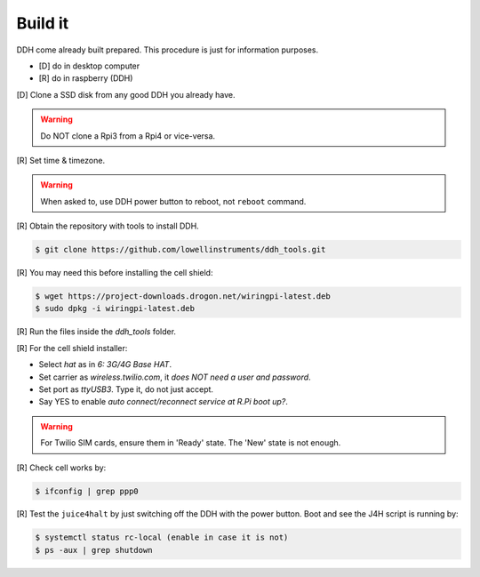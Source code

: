 .. _hw-build:


Build it
========

DDH come already built prepared. This procedure is just for information purposes.

- [D] do in desktop computer
- [R] do in raspberry (DDH)

[D] Clone a SSD disk from any good DDH you already have.

.. warning::

    Do NOT clone a Rpi3 from a Rpi4 or vice-versa.

[R] Set time & timezone.

.. warning::

    When asked to, use DDH power button to reboot, not ``reboot`` command.

[R] Obtain the repository with tools to install DDH.

.. code:: bash

    $ git clone https://github.com/lowellinstruments/ddh_tools.git

[R] You may need this before installing the cell shield:

.. code:: bash

    $ wget https://project-downloads.drogon.net/wiringpi-latest.deb
    $ sudo dpkg -i wiringpi-latest.deb

[R] Run the files inside the `ddh_tools` folder.

[R] For the cell shield installer:

- Select `hat` as in `6: 3G/4G Base HAT`.
- Set carrier as `wireless.twilio.com`, it `does NOT need a user and password`.
- Set port as `ttyUSB3`. Type it, do not just accept.
- Say YES to enable `auto connect/reconnect service at R.Pi boot up?`.

.. warning::

    For Twilio SIM cards, ensure them in 'Ready' state. The 'New' state is not enough.


[R] Check cell works by:

.. code:: bash

    $ ifconfig | grep ppp0

[R] Test the ``juice4halt`` by just switching off the DDH with the power button. Boot and see the J4H script is running by:

.. code:: bash

    $ systemctl status rc-local (enable in case it is not)
    $ ps -aux | grep shutdown
